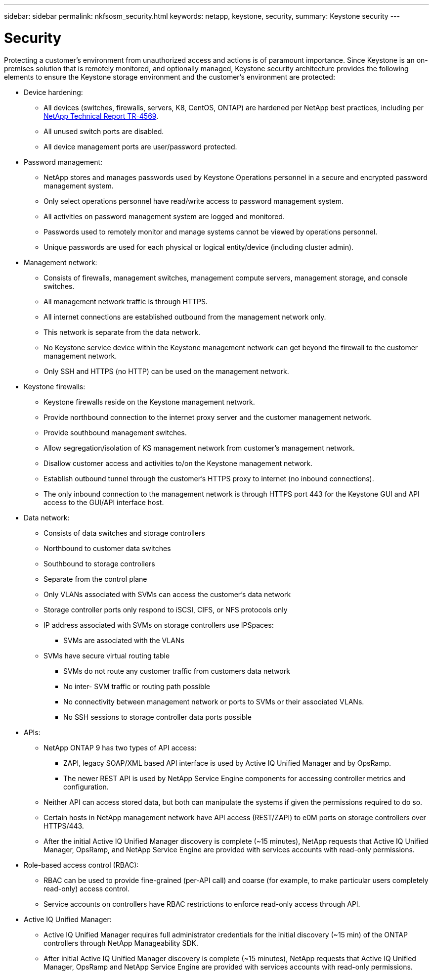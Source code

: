 ---
sidebar: sidebar
permalink: nkfsosm_security.html
keywords: netapp, keystone, security,
summary: Keystone security
---

= Security
:hardbreaks:
:nofooter:
:icons: font
:linkattrs:
:imagesdir: ./media/

//
// This file was created with NDAC Version 2.0 (August 17, 2020)
//
// 2020-10-08 17:14:48.427382
//

[.lead]
Protecting a customer’s environment from unauthorized access and actions is of paramount importance. Since Keystone is an on-premises solution that is remotely monitored, and optionally managed, Keystone security architecture provides the following elements to ensure the Keystone storage environment and the customer’s environment are protected:

* Device hardening:
** All devices (switches, firewalls, servers, K8, CentOS, ONTAP) are hardened per NetApp best practices, including per https://www.netapp.com/us/media/tr-4569.pdf[NetApp Technical Report TR-4569^].
** All unused switch ports are disabled.
** All device management ports are user/password protected.
* Password management:
** NetApp stores and manages passwords used by Keystone Operations personnel in a secure and encrypted password management system.
** Only select operations personnel have read/write access to password management system.
** All activities on password management system are logged and monitored.
** Passwords used to remotely monitor and manage systems cannot be viewed by operations personnel.
** Unique passwords are used for each physical or logical entity/device (including cluster admin).
* Management network:
** Consists of firewalls, management switches, management compute servers, management storage, and console switches.
** All management network traffic is through HTTPS.
** All internet connections are established outbound from the management network only.
** This network is separate from the data network.
** No Keystone service device within the Keystone management network can get beyond the firewall to the customer management network.
** Only SSH and HTTPS (no HTTP) can be used on the management network.
* Keystone firewalls:
** Keystone firewalls reside on the Keystone management network.
** Provide northbound connection to the internet proxy server and the customer management network.
** Provide southbound management switches.
** Allow segregation/isolation of KS management network from customer’s management network.
** Disallow customer access and activities to/on the Keystone management network.
** Establish outbound tunnel through the customer’s HTTPS proxy to internet (no inbound connections).
** The only inbound connection to the management network is through HTTPS port 443 for the Keystone GUI and API access to the GUI/API interface host.
* Data network:
** Consists of data switches and storage controllers
** Northbound to customer data switches
** Southbound to storage controllers
** Separate from the control plane
** Only VLANs associated with SVMs can access the customer’s data network
** Storage controller ports only respond to iSCSI, CIFS, or NFS protocols only
** IP address associated with SVMs on storage controllers use IPSpaces:
*** SVMs are associated with the VLANs
** SVMs have secure virtual routing table
*** SVMs do not route any customer traffic from customers data network
*** No inter- SVM traffic or routing path possible
*** No connectivity between management network or ports to SVMs or their associated VLANs.
*** No SSH sessions to storage controller data ports possible
* APIs:
** NetApp ONTAP 9 has two types of API access:
*** ZAPI, legacy SOAP/XML based API interface is used by Active IQ Unified Manager and by OpsRamp.
*** The newer REST API is used by NetApp Service Engine components for accessing controller metrics and configuration.
** Neither API can access stored data, but both can manipulate the systems if given the permissions required to do so.
** Certain hosts in NetApp management network have API access (REST/ZAPI) to e0M ports on storage controllers over HTTPS/443.
** After the initial Active IQ Unified Manager discovery is complete (~15 minutes), NetApp requests that Active IQ Unified Manager, OpsRamp, and NetApp Service Engine are provided with services accounts with read-only permissions.
* Role-based access control (RBAC):
** RBAC can be used to provide fine-grained (per-API call) and coarse (for example, to make particular users completely read-only) access control.
** Service accounts on controllers have RBAC restrictions to enforce read-only access through API.
* Active IQ Unified Manager:
** Active IQ Unified Manager requires full administrator credentials for the initial discovery (~15 min) of the ONTAP controllers through NetApp Manageability SDK.
** After initial Active IQ Unified Manager discovery is complete (~15 minutes), NetApp requests that Active IQ Unified Manager, OpsRamp and NetApp Service Engine are provided with services accounts with read-only permissions.
